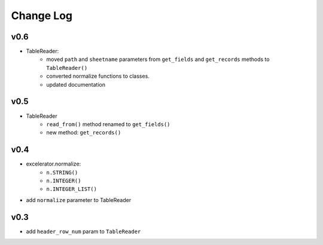 ----------
Change Log
----------


v0.6
----
- TableReader:
    - moved ``path`` and ``sheetname`` parameters from ``get_fields`` and ``get_records`` methods to ``TableReader()``
    - converted normalize functions to classes.
    - updated documentation


v0.5
----
- TableReader
    - ``read_from()`` method renamed to ``get_fields()``
    - new method: ``get_records()``

v0.4
----
- excelerator.normalize:
    - ``n.STRING()``
    - ``n.INTEGER()``
    - ``n.INTEGER_LIST()``
- add ``normalize`` parameter to TableReader

v0.3
----
- add ``header_row_num`` param to ``TableReader``
